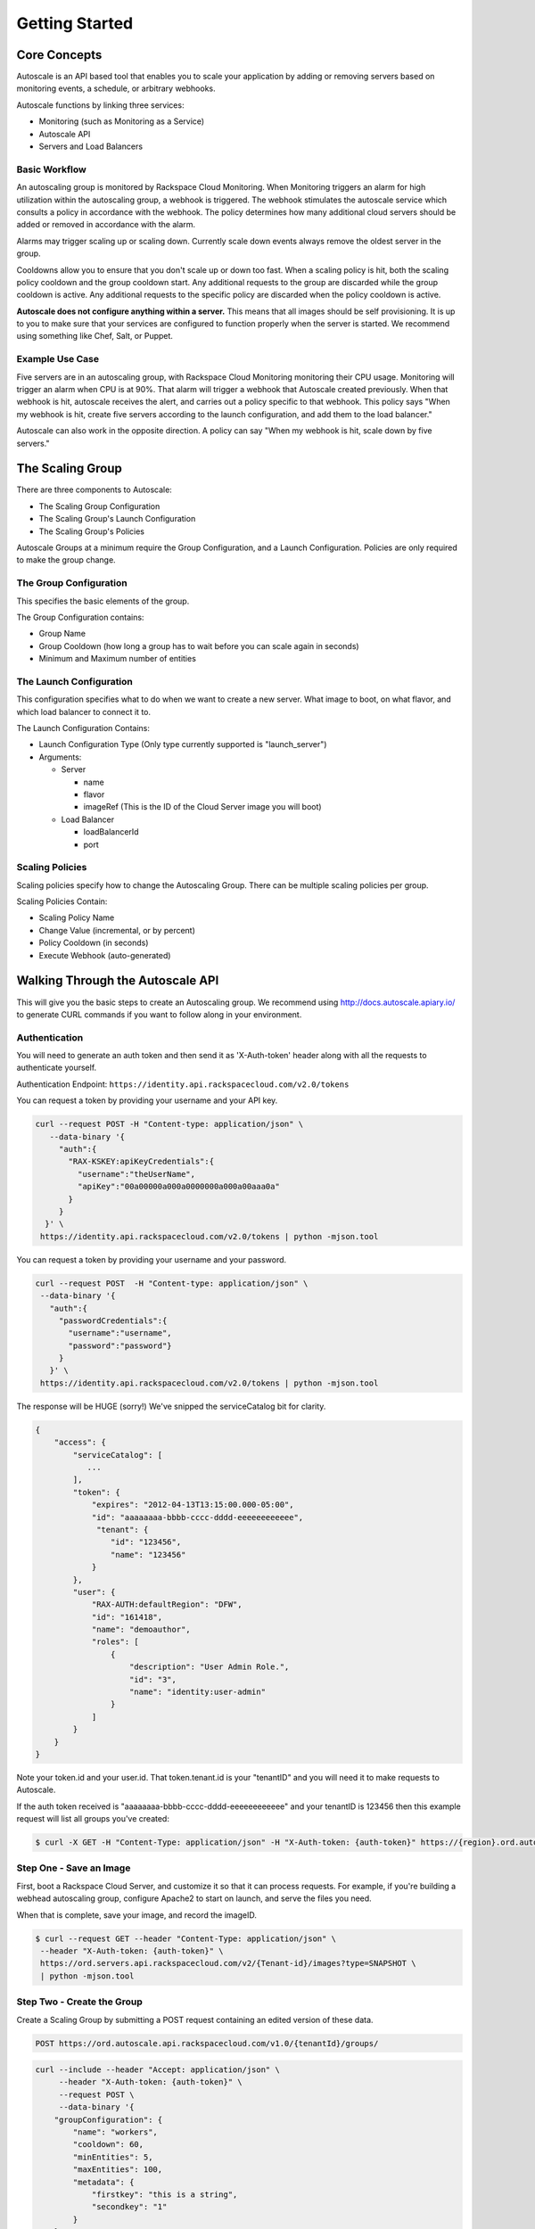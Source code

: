 

***************
Getting Started
***************

Core Concepts
=============

Autoscale is an API based tool that enables you to scale your application by adding or removing servers based on monitoring events, a schedule, or arbitrary webhooks.

Autoscale functions by linking three services:

- Monitoring (such as Monitoring as a Service)
- Autoscale API
- Servers and Load Balancers

Basic Workflow
--------------

An autoscaling group is monitored by Rackspace Cloud Monitoring. When Monitoring triggers an alarm for high utilization within the autoscaling group, a webhook is triggered. The webhook stimulates the autoscale service which consults a policy in accordance with the webhook. The policy determines how many additional cloud servers should be added or removed in accordance with the alarm.

Alarms may trigger scaling up or scaling down. Currently scale down events always remove the oldest server in the group.

Cooldowns allow you to ensure that you don't scale up or down too fast. When a scaling policy is hit, both the scaling policy cooldown and the group cooldown start. Any additional requests to the group are discarded while the group cooldown is active. Any additional requests to the specific policy are discarded when the policy cooldown is active.

**Autoscale does not configure anything within a server.** This means that all images should be self provisioning. It is up to you to make sure that your services are configured to function properly when the server is started. We recommend using something like Chef, Salt, or Puppet.

Example Use Case
----------------

Five servers are in an autoscaling group, with Rackspace Cloud Monitoring monitoring their CPU usage. Monitoring will trigger an alarm when CPU is at 90%. That alarm will trigger a webhook that Autoscale created previously. When that webhook is hit, autoscale receives the alert, and carries out a policy specific to that webhook. This policy says "When my webhook is hit, create five servers according to the launch configuration, and add them to the load balancer."

Autoscale can also work in the opposite direction. A policy can say "When my webhook is hit, scale down by five servers."


The Scaling Group
=================

There are three components to Autoscale:

- The Scaling Group Configuration
- The Scaling Group's Launch Configuration
- The Scaling Group's Policies

Autoscale Groups at a minimum require the Group Configuration, and a Launch Configuration. Policies are only required to make the group change.

The Group Configuration
-----------------------

This specifies the basic elements of the group.

The Group Configuration contains:

- Group Name
- Group Cooldown (how long a group has to wait before you can scale again in seconds)
- Minimum and Maximum number of entities

The Launch Configuration
------------------------

This configuration specifies what to do when we want to create a new server. What image to boot, on what flavor, and which load balancer to connect it to.

The Launch Configuration Contains:

- Launch Configuration Type (Only type currently supported is "launch_server")
- Arguments:

  - Server

    - name
    - flavor
    - imageRef (This is the ID of the Cloud Server image you will boot)

  - Load Balancer

    - loadBalancerId
    - port


Scaling Policies
----------------
Scaling policies specify how to change the Autoscaling Group. There can be multiple scaling policies per group.

Scaling Policies Contain:

- Scaling Policy Name
- Change Value (incremental, or by percent)
- Policy Cooldown (in seconds)
- Execute Webhook (auto-generated)


Walking Through the Autoscale API
=================================

This will give you the basic steps to create an Autoscaling group. We recommend using http://docs.autoscale.apiary.io/ to generate CURL commands if you want to follow along in your environment.

Authentication
--------------

You will need to generate an auth token and then send it as 'X-Auth-token' header along with all the requests to authenticate yourself.

Authentication Endpoint: ``https://identity.api.rackspacecloud.com/v2.0/tokens``

You can request a token by providing your username and your API key.

.. code-block:: bash

 curl --request POST -H "Content-type: application/json" \
    --data-binary '{
      "auth":{
        "RAX-KSKEY:apiKeyCredentials":{
          "username":"theUserName",
          "apiKey":"00a00000a000a0000000a000a00aaa0a"
        }
      }
   }' \
  https://identity.api.rackspacecloud.com/v2.0/tokens | python -mjson.tool

You can request a token by providing your username and your password.

.. code-block:: bash

  curl --request POST  -H "Content-type: application/json" \
   --data-binary '{
     "auth":{
       "passwordCredentials":{
         "username":"username",
         "password":"password"}
       }
     }' \
   https://identity.api.rackspacecloud.com/v2.0/tokens | python -mjson.tool

The response will be HUGE (sorry!) We've snipped the serviceCatalog bit for clarity.


.. code-block:: bash

  {
      "access": {
          "serviceCatalog": [
             ...
          ],
          "token": {
              "expires": "2012-04-13T13:15:00.000-05:00",
              "id": "aaaaaaaa-bbbb-cccc-dddd-eeeeeeeeeeee",
               "tenant": {
                  "id": "123456",
                  "name": "123456"
              }
          },
          "user": {
              "RAX-AUTH:defaultRegion": "DFW",
              "id": "161418",
              "name": "demoauthor",
              "roles": [
                  {
                      "description": "User Admin Role.",
                      "id": "3",
                      "name": "identity:user-admin"
                  }
              ]
          }
      }
  }

Note your token.id and your user.id. That token.tenant.id is your "tenantID" and you will need it to make requests to Autoscale.

If the auth token received is "aaaaaaaa-bbbb-cccc-dddd-eeeeeeeeeeee" and your tenantID is 123456 then this example request will list all groups you've created:

.. code-block:: bash

  $ curl -X GET -H "Content-Type: application/json" -H "X-Auth-token: {auth-token}" https://{region}.ord.autoscale.api.rackspacecloud.com/v1.0/{tenantId}/groups/ | python -mjson.tool

Step One - Save an Image
------------------------

First, boot a Rackspace Cloud Server, and customize it so that it can process requests. For example, if you're building a webhead autoscaling group, configure Apache2 to start on launch, and serve the files you need.

When that is complete, save your image, and record the imageID.

.. code-block:: bash

  $ curl --request GET --header "Content-Type: application/json" \
   --header "X-Auth-token: {auth-token}" \
   https://ord.servers.api.rackspacecloud.com/v2/{Tenant-id}/images?type=SNAPSHOT \
   | python -mjson.tool

Step Two - Create the Group
---------------------------

Create a Scaling Group by submitting a POST request containing an edited version of these data.


.. code-block:: bash

  POST https://ord.autoscale.api.rackspacecloud.com/v1.0/{tenantId}/groups/

.. code-block:: bash

    curl --include --header "Accept: application/json" \
         --header "X-Auth-token: {auth-token}" \
         --request POST \
         --data-binary '{
        "groupConfiguration": {
            "name": "workers",
            "cooldown": 60,
            "minEntities": 5,
            "maxEntities": 100,
            "metadata": {
                "firstkey": "this is a string",
                "secondkey": "1"
            }
        },
        "launchConfiguration": {
            "type": "launch_server",
            "args": {
                "server": {
                    "flavorRef": 3,
                    "name": "webhead",
                    "imageRef": "0d589460-f177-4b0f-81c1-8ab8903ac7d8",
                    "OS-DCF:diskConfig": "AUTO",
                    "metadata": {
                        "mykey": "myvalue"
                    },
                    "personality": [
                        {
                            "path": '/root/.ssh/authorized_keys',
                            "contents": "ssh-rsa AAAAB3Nza...LiPk== user@example.net"
                        }
                    ],
                    "networks": [
                        {
                            "uuid": "11111111-1111-1111-1111-111111111111"
                        }
                    ],
                },
                "loadBalancers": [
                    {
                        "loadBalancerId": 2200,
                        "port": 8081
                    }
                ]
            }
        },
        "scalingPolicies": [
        ]
    }' \
         "https://ord.autoscale.api.rackspacecloud.com/v1.0/{tenantId}/groups/"

This will create your scaling group, spin up the minimum number of servers, and then attach them to the load balancer you specified. To modify the group, you will need to create policies.

Step Three - Policies
---------------------

Create scaling policies by sending POST requests

.. code-block:: bash

  POST https://ord.autoscale.api.rackspacecloud.com/v1.0/{tenantId}/groups/{groupId}/policies/

.. code-block:: bash

  curl --include --header "Accepts: application/json" \
       --header "X-Auth-token: {auth-token}" \
       --request POST \
       --data-binary '[
      {
          "name": "scale up by one server",
          "change": 1,
          "cooldown": 150,
          "type": "webhook"
      },
      {
          "name": "scale down by 5.5 percent",
          "changePercent": -5.5,
          "cooldown": 6,
          "type": "webhook"
      }
  ]' \
       "https://ord.autoscale.api.rackspacecloud.com/v1.0/{tenantId}/groups/{groupId}/policies"

Step Four - Webhooks
--------------------

Now that you've created the policy, let's create a few webhooks. Webhooks are URLs that can activate the policy without authentication. Webhooks are used with third party services that may trigger Autoscale policies, such as Nagios.

An execution call will always return ``202, Accepted``, even if it fails to scale because of an invalid configuration. This is done to prevent `information leakage <https://www.owasp.org/index.php/Information_Leakage>`_.


.. code-block:: bash

  POST https://ord.autoscale.api.rackspacecloud.com/v1.0/{tenantId}/groups/{groupId}/policies/{policyId}/webhooks


.. code-block:: bash

    curl --include --header "Accepts: application/json" \
         --header "X-Auth-token: {auth-token}" \
         --request POST \
         --data-binary '[
        {
            "name": "alice",
            "metadata": {
                "notes": "this is for Alice"
            }
        },
        {
            "name": "bob"
        }
    ]' \
         "https://ord.autoscale.api.rackspacecloud.com/v1.0/{tenantId}/groups/{groupId}/policies/{policyId}/webhooks"

Will reply with:

.. code-block:: bash

  {
      "webhooks": [
          {
              "id":"{webhookId1}",
              "alice",
              "metadata": {
                  "notes": "this is for Alice"
              },
              "links": [
                  {
                      "href": ".../{groupId1}/policies/{policyId1}/webhooks/{webhookId1}/",
                      "rel": "self"
                  },
                  {
                      "href": ".../execute/1/{capabilityHash1}/",
                      "rel": "capability"
                  }
              ]
          },
          {
              "id":"{webhookId2}",
              "name": "bob",
              "metadata": {},
              "links": [
                  {
                      "href": ".../{groupId1}/policies/{policyId1}/webhooks/{webhookId2}/",
                      "rel": "self"
                  },
                  {
                      "href": ".../execute/1/{capabilityHash2}/",
                      "rel": "capability"
                  }
              ]
          }
      ]
  }

Step Five - Executing a Scaling Policy
--------------------------------------

You can excecute a scaling policy in two ways:

**Authenticated Scaling Policy Path**

Identify the path to the desired scaling policy, and append 'execute' to the path. To activate the policy POST against it.

.. code-block:: bash

  curl --include \
       --header "X-Auth-token: {auth-token}" \
       --request POST \
       "https://ord.autoscale.api.rackspacecloud.com/v1.0/{tenantId}/groups/{groupId}/policies/{policyId}/execute"

**Execute Capability URL**

Find the capability URL in your Scaling Policy Webhook. If you want to activate that policy, POST against it.
An execution call will always return ``202, Accepted``, even if it fails to scale because of an invalid configuration. This is done to prevent `information leakage <https://www.owasp.org/index.php/Information_Leakage>`_.

.. code-block:: bash

  curl --include \
     --request POST \
     "https://ord.autoscale.api.rackspacecloud.com/v1.0/execute/1/be624bfb20f07baddc278cd978c1ddca56bdb29a1c7b70bbeb229fe0b862c134" -v

Note how authentication is not needed.

The policy will execute, and your group will transform.


Step Six - Tearing it all down
------------------------------

Autoscaling groups can not be deleted while they have active servers. Upload a new config with minimum and maximum of zero to be able to delete a server.


.. code-block:: bash

  PUT /{tenantId}/groups/{groupId}/config

.. code-block:: bash

 curl --include --header "Accept: application/json" \
     --header "X-Auth-token: {auth-token}" \
     --request PUT \
     --data-binary '{
    "name": "workers",
    "cooldown": 60,
    "minEntities": 0,
    "maxEntities": 0,
    "metadata": {
        "firstkey": "this is a string",
        "secondkey": "1",
    }
  }' \
     "https://ord.autoscale.api.rackspacecloud.com/v1.0/{tenantId}/groups/{groupId}/config"


The autoscale group will start destroying all your servers. Now you can fire a DELETE command to the Group ID. Take care that all your servers are deleted before deleting the group.

.. code-block:: bash

  curl --include \
     --header "X-Auth-token: {auth-token}" \
     --request DELETE \
     "https://ord.autoscale.api.rackspacecloud.com/v1.0/{tenantId}/groups/{groupId}"